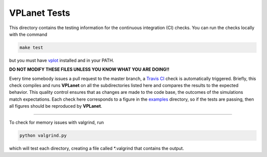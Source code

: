 VPLanet Tests
-----

This directory contains the testing information for the continuous integration (CI)
checks. You can run the checks locally with the command

.. code-block:: bash

  make test

but you must have `vplot <https://github.com/VirtualPlanetaryLaboratory/vplot>`_ installed and in your PATH.

**DO NOT MODIFY THESE FILES UNLESS YOU KNOW WHAT YOU ARE DOING!!**

Every time somebody issues a pull request to the master branch, a `Travis CI <https://travis-ci.org/>`_
check is automatically triggered. Briefly, this check compiles and runs **VPLanet**
on all the subdirectories listed here and compares the results to the expected
behavior. This quality control ensures that as changes are made to the code base,
the outcomes of the simulations match expectations. Each check here corresponds
to a figure in the `examples <../examples>`_ directory, so if the tests are passing,
then all figures should be reproduced by **VPLanet**.

=======

To check for memory issues with valgrind, run

.. code-block:: bash

  python valgrind.py

which will test each directory, creating a file called *.valgrind that contains the output.

